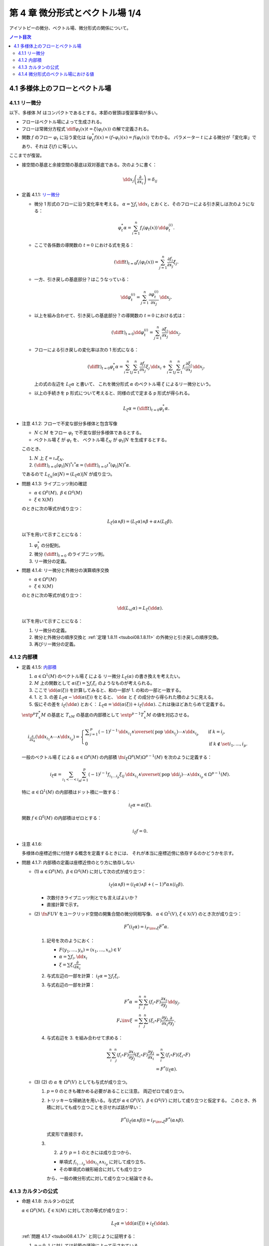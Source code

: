 ======================================================================
第 4 章 微分形式とベクトル場 1/4
======================================================================

アイソトピーの微分、ベクトル場、微分形式の関係について。

.. contents:: ノート目次

4.1 多様体上のフローとベクトル場
======================================================================

4.1.1 リー微分
----------------------------------------------------------------------
以下、多様体 :math:`M` はコンパクトであるとする。本節の冒頭は復習事項が多い。

* フローはベクトル場によって生成される。
* フローは常微分方程式 :math:`\displaystyle \diff{\varphi_t(x)}{t} = \xi(\varphi_t(x))` の解で定義される。
* 関数 :math:`f` のフロー :math:`\varphi_t` に沿う変化は :math:`(\varphi_t^* f)(x) = (f \circ \varphi_t)(x) = f(\varphi_t(x))` でわかる。
  パラメーター :math:`t` による微分が「変化率」であり、それは :math:`\xi(f)` に等しい。

ここまでが復習。

* 接空間の基底と余接空間の基底は双対基底である。次のように書く：

  .. math::

     \dd x_j\left(\dfrac{\partial}{\partial x_i}\right) = \delta_{ij}

.. _tsuboi08.4.1.1:

* 定義 4.1.1: `リー微分 <http://mathworld.wolfram.com/LieDerivative.html>`__

  * 微分 1 形式のフローに沿う変化率を考える。
    :math:`\alpha = \sum f_i\,\dd x_i` とおくと、そのフローによる引き戻しは次のようになる：

    .. math::

       \varphi_t^*\alpha = \sum_{i = 1}^n f_i(\varphi_t(x))\,\dd \varphi_t^{(i)}.

  * ここで各係数の導関数の :math:`t = 0` における式を見る：

    .. math::

       \left(\diff{}{t}\right)_{t = 0} f_i(\varphi_t(x)) = \sum_{j = 1}^n \dfrac{\partial f_i}{\partial x_j}\xi_j.

  * 一方、引き戻しの基底部分？はこうなっている：

    .. math::

       \dd \varphi_t^{(i)} = \sum_{j = 1}^n \dfrac{\partial \varphi_t^{(i)}}{\partial x_j}\,\dd x_j.

  * 以上を組み合わせて、引き戻しの基底部分？の導関数の :math:`t = 0` における式は：

    .. math::

       \left(\diff{}{t}\right)_{t = 0} \dd \varphi_t^{(i)} = \sum_{j = 1}^n \dfrac{\partial \xi_i}{\partial x_j}\,\dd x_j.

  * フローによる引き戻しの変化率は次の 1 形式になる：

    .. math::

       \left(\diff{}{t}\right)_{t = 0} \varphi_t^*\alpha
       = \sum_{i = 1}^n\sum_{j = 1}^n \dfrac{\partial f_i}{\partial x_j}\xi_j\,\dd x_i
       + \sum_{i = 1}^n\sum_{j = 1}^n f_i \dfrac{\partial \xi_i}{\partial x_j}\,\dd x_j.

    上の式の左辺を :math:`L_\xi \alpha` と書いて、
    これを微分形式 :math:`\alpha` のベクトル場 :math:`\xi` によるリー微分という。

  * 以上の手続きを p 形式について考えると、同様の式で定まる p 形式が得られる。

    .. math::

       L_\xi \alpha = \left(\diff{}{t}\right)_{t = 0} \varphi_t^*\alpha.

.. _tsuboi08.4.1.2:

* 注意 4.1.2: フローで不変な部分多様体と包含写像

  * :math:`N \subset M` をフロー :math:`\varphi_t` で不変な部分多様体であるとする。
  * ベクトル場 :math:`\xi` が :math:`\varphi_t` を、
    ベクトル場 :math:`\xi_N` が :math:`\varphi_t|N` を生成するとする。

  このとき、

  1. :math:`N` 上 :math:`\xi = \iota_* \xi_N.`
  2. :math:`\displaystyle \left(\diff{}{t}\right)_{t = 0} (\varphi_t|N)^* \iota^* \alpha = \left(\diff{}{t}\right)_{t = 0} \iota^* (\varphi_t|N)^* \alpha.`

  であるので :math:`L_{\xi_N}(\alpha|N) = (L_\xi\alpha)|N` が成り立つ。

.. _tsuboi08.4.1.3:

* 問題 4.1.3: ライプニッツ則の確認

  * :math:`\alpha \in \Omega^p(M),\ \beta \in \Omega^q(M)`
  * :math:`\xi \in \mathfrak X(M)`

  のときに次の等式が成り立つ：

  .. math::

     L_\xi(\alpha \wedge \beta) = (L_\xi\alpha) \wedge \beta + \alpha \wedge (L_\xi\beta).

  以下を用いて示すことになる：

  1. :math:`\varphi_t^*` の分配則。
  2. 微分 :math:`\displaystyle \left(\diff{}{t}\right)_{t = 0}` のライプニッツ則。
  3. リー微分の定義。

.. _tsuboi08.4.1.4:

* 問題 4.1.4: リー微分と外微分の演算順序交換

  * :math:`\alpha \in \Omega^p(M)`
  * :math:`\xi \in \mathfrak X(M)`

  のときに次の等式が成り立つ：

  .. math::

     \dd(L_xi\alpha) = L_\xi(\dd \alpha).

  以下を用いて示すことになる：

  1. リー微分の定義。
  2. 微分と外微分の順序交換と :ref:`定理 1.8.11 <tsuboi08.1.8.11>` の外微分と引き戻しの順序交換。
  3. 再びリー微分の定義。

4.1.2 内部積
----------------------------------------------------------------------
.. _tsuboi08.4.1.5:

* 定義 4.1.5: `内部積 <http://mathworld.wolfram.com/InteriorProduct.html>`__

  1. :math:`\alpha \in \Omega^1(M)` のベクトル場 :math:`\xi` による
     リー微分 :math:`L_\xi(\alpha)` の書き換えを考えたい。
  2. :math:`M` 上の関数として :math:`\alpha(\xi) = \sum f_i\xi_i` のようなものが考えられる。
  3. ここで :math:`\dd(\alpha(\xi))` を計算してみると、和の一部が 1. の和の一部と一致する。
  4. 1. と 3. の差 :math:`L_\xi\alpha - \dd(\alpha(\xi))` をとると、
     :math:`\dd \alpha` と :math:`\xi` の成分から得られた積のように見える。
  5. 仮にその差を :math:`i_\xi(\dd\alpha)` とおく：
     :math:`L_\xi\alpha = \dd(\alpha(\xi)) + i_\xi(\dd\alpha).`
     これは後ほどあたらめて定義する。

  :math:`\extp^p T_x^*M` の基底と :math:`T_xM` の基底の内部積として
  :math:`\extp^{p - 1} T_x^*M` の値を対応させる。

  .. math::

     \begin{align*}
     i_{\frac{\partial}{\partial x_k}}(\dd x_{i_1} \wedge \dotsb \wedge \dd x_{i_p}) =
     \begin{cases}
     \displaystyle \sum_{j = 1}^p (-1)^{j - 1}\,
        \dd x_{i_1} \wedge \overset{(\text{pop }\dd x_{i_j})}{\dotsb} \wedge \dd x_{i_p}
        & \quad \text{if }k = i_j,\\
     0  & \quad \text{if }k \notin \set{i_1, \dotsc, i_p}.
     \end{cases}
     \end{align*}

  一般のベクトル場 :math:`\xi` による :math:`\alpha \in \Omega^p(M)` の内部積
  :math:`\fn{i_\xi}{\Omega^p(M)}\Omega^{p - 1}(M)` を次のように定義する：

  .. math::

     i_\xi\alpha = \sum_{i_1 < \dotsb < i_p}\sum_{j = 1}^p (-1)^{j - 1}
       f_{i_1 \dots i_p}\xi_{ij}
       \,\dd x_{i_1} \wedge \overset{(\text{pop }\dd i_j)}{\dotsb} \wedge \dd x_{i_p}
       \in \Omega^{p - 1}(M).

  特に :math:`\alpha \in \Omega^1(M)` の内部積はドット積に一致する：

  .. math::

     i_\xi\alpha = \alpha(\xi).

  関数 :math:`f \in \Omega^0(M)` の内部積はゼロとする：

  .. math::

     i_\xi f = 0.

.. _tsuboi08.4.1.6:

* 注意 4.1.6:

  多様体の座標近傍に付随する概念を定義するときには、
  それが本当に座標近傍に依存するのかどうかを示す。

.. _tsuboi08.4.1.7:

* 問題 4.1.7: 内部積の定義は座標近傍のとり方に依存しない

  * \(1) :math:`\alpha \in \Omega^p(M),\ \beta \in \Omega^q(M)` に対して次の式が成り立つ：

    .. math::

       i_\xi(\alpha \wedge \beta) = (i_\xi\alpha) \wedge \beta + (-1)^p\alpha \wedge (i_\xi\beta).

    * 次数付きライプニッツ則とでも言えばよいか？
    * 直接計算で示す。

  * \(2) :math:`\fn{F}{U}V` をユークリッド空間の開集合間の微分同相写像、
    :math:`\alpha \in \Omega^1(V)`, :math:`\xi \in \mathfrak{X}(V)` のとき次が成り立つ：

    .. math::

       F^*(i_\xi\alpha) = i_{{{F\inv}_*}\xi}F^*\alpha.

    1. 記号を次のようにおく：

       * :math:`F(y_1, \dotsc, y_n) = (x_1, \dotsc, x_n) \in V`
       * :math:`\alpha = \sum f_i,\dd x_i`
       * :math:`\xi = \sum \xi_i \dfrac{\partial}{\partial x_i}`

    2. 与式左辺の一部を計算：
       :math:`i_\xi\alpha = \sum f_i\xi_i.`

    3. 与式右辺の一部を計算：

       .. math::

          \begin{align*}
          F^*\alpha &= \sum_i^n \sum_j^n (f_i \circ F)\dfrac{\partial x_i}{\partial y_j}\,\dd y_j.\\
          F_*\inv \xi &= \sum_i^n \sum_j^n (\xi_i \circ F)\dfrac{\partial y_j}{\partial x_i}\dfrac{\partial}{\partial y_j}.
          \end{align*}

    4. 与式右辺を 3. を組み合わせて求める：

       .. math::

          \begin{align*}
          \sum_i^n \sum_j^n(f_i \circ F)\dfrac{\partial x_i}{\partial y_j}(\xi_i \circ F)\dfrac{\partial y_j}{\partial x_i}
          &= \sum_i^n(f_i \circ F)(\xi_i \circ F)\\
          &= F^*(i_\xi\alpha).
          \end{align*}

  * \(3) (2) の :math:`\alpha` を :math:`\Omega^p(V)` としても与式が成り立つ。

    1. :math:`p = 0` のときも確かめる必要があることに注意。
       両辺ゼロで成り立つ。

    2. トリッキーな帰納法を用いる。与式が
       :math:`\alpha \in \Omega^p(V),\ \beta \in \Omega^q(V)` に対して成り立つと仮定する。
       このとき、外積に対しても成り立つことを示せれば話が早い：

       .. math::

          F^*(i_\xi(\alpha \wedge \beta)) = i_{{{F\inv}_*}\xi}F^*(\alpha \wedge \beta).

       式変形で直接示す。

    3. (2) より :math:`p = 1` のときには成り立つから、

       * 単項式 :math:`f_{i_1 \dots i_p}\,\dd x_{i_1} \wedge x_{i_p}` に対して成り立ち、
       * その単項式の線形結合に対しても成り立つ

       から、一般の微分形式に対して成り立つと結論できる。

4.1.3 カルタンの公式
----------------------------------------------------------------------
.. _tsuboi08.4.1.8:

* 命題 4.1.8: カルタンの公式

  :math:`\alpha \in \Omega^p(M),\ \xi \in \mathfrak{X}(M)` に対して次の等式が成り立つ：

  .. math::

     L_\xi\alpha = \dd(\alpha(\xi)) + i_\xi(\dd\alpha).

  :ref:`問題 4.1.7 <tsuboi08.4.1.7>` と同じように証明する：

  1. :math:`p = 0, 1` に対しては前節の議論によって示されている。
  2. 一般の :math:`p` に対して示すために、与式が :math:`\alpha \in \Omega^p(M),\ \beta \in \Omega^q(M)`
     のときに成り立つと仮定し、外積に対して同等の等式：

     .. math::

        L_\xi(\alpha \wedge \beta)
        = \dd(i_\xi(\alpha \wedge \beta)) + i_\xi(\dd(\alpha \wedge \beta))

     が示せれば、同じ論理で一般の場合に対して成り立つことになる。

..

* 復習だと思うが括弧積の成分表示：

  .. math::

     [\xi, \eta] = \sum_j^n\sum_i^n\left(
       \xi_i \dfrac{\partial \eta_j}{\partial x_i}
       - \eta_i \dfrac{\partial \xi_j}{\partial x_i}\right)
       \dfrac{\partial}{\partial x_j}.

.. _tsuboi08.4.1.9:

* 問題 4.1.9: リー微分と括弧積に関する等式 1 形式版

  * :math:`\alpha \in \Omega^1(M)`
  * :math:`\xi, \eta \in \in \mathfrak{X}(M)`

  ならば、次が成り立つ：

  .. math::

     L_\xi L_\eta \alpha - L_\eta L_\xi \alpha = L_{[\xi, \eta]}\alpha.

  証明は直接計算になる：

  1. :math:`\alpha = \sum f_i,\dd x_i` とおく。
  2. :math:`L_\xi\alpha` をそれで表す：

     .. math::

        L_\xi\alpha = \sum_i^n\sum_j^n\left(
          \dfrac{\partial f_i}{\partial x_j}\xi_j
          + f_j \dfrac{\partial \xi_j}{\partial x_i}\right)
          \,\dd x_i.

  3. :math:`L_\xi L_\eta \alpha` と :math:`L_\eta L_\xi \alpha` を直接計算する。
  4. 3. の差を計算すると、本書の解答例の式で言うところの奇数項が打ち消し合って
     次のようになる：

     .. math::

        \sum_i \sum_k \sum_j \left(
          \dfrac{\partial f_i}{\partial x_j}\left(
            \dfrac{\partial \eta_j}{\partial x_k}\xi_k
          - \dfrac{\partial \xi_j}{\partial x_k}\eta_k\right)
          + f_j \dfrac{\partial}{\partial x_i}\left(
            \dfrac{\partial \eta_j}{\partial x_k}\xi_k
          - \dfrac{\partial \xi_j}{\partial x_k}\eta_k\right)\right)
          \,\dd x_i.

     これは括弧積によるリー微分である。

.. _tsuboi08.4.1.10:

* 問題 4.1.10: リー微分と括弧積に関する等式 p 形式版

  :ref:`問題 4.1.9 <tsuboi08.4.1.9>` において :math:`\alpha \in \Omega^p(M)` と
  仮定を一般の次数に緩めても同じ等式が成り立つ。

  1. :math:`p = 0` のとき成り立つことを示す。
     つまり関数 :math:`f \in \Omega^0(M)` で確認する：

     .. math::

        \begin{align*}
        L_\xi L_\eta f - L_\eta L_\xi f
        &= \xi(\eta(f)) - \eta(\xi(f))\\
        &= [\xi, \eta](f)\\
        &= L_{[\xi, \eta]}f.
        \end{align*}

  2. :math:`p = 1` のときは既に :ref:`問題 4.1.9 <tsuboi08.4.1.9>` において証明済みである。
  3. 与式が :math:`\alpha \in \Omega^p(M),\ \beta \in \Omega^q(M)`
     のときに成り立つと仮定し、
     :ref:`問題 4.1.7 <tsuboi08.4.1.7>` での証明技法を用いる。
     つまり、次の等式が成り立つことを示す：

     .. math::

        L_\xi L_\eta (\alpha \wedge \beta) - L_\eta L_\xi (\alpha \wedge \beta)
        = L_{[\xi, \eta]}(\alpha \wedge \beta).

.. _tsuboi08.4.1.11:

* 問題 4.1.11: 内部積とリー微分と括弧積

  * :math:`\alpha \in \Omega^p(M)`
  * :math:`\xi, \eta \in \mathfrak{X}(M)`

  ならば、次が成り立つ：

  .. math::

     i_\xi L_\eta \alpha - L_\eta i_\xi \alpha = i_{[\xi, \eta]}\alpha.

  1. :math:`p = 1` のときを示す。
     :math:`\alpha = \sum f_i\,\dd x_i` に対して直接計算で示す。

  2. あとは :ref:`問題 4.1.7 <tsuboi08.4.1.7>` での証明技法を用いる。
     直接計算で次を示せば十分：

     .. math::

        (i_\xi L_\eta - L_\eta i_\xi)(\alpha \wedge \beta) = i_{[\xi, \eta]}(\alpha \wedge \beta).

.. _tsuboi08.4.1.12:

* 問題 4.1.12: カルタンの公式の応用？

  * \(1) :math:`\omega = \dd x_1 \wedge \dd x_2 \wedge \dd x_3 \in \Omega^3(\RR^3)` とする。
    :math:`\displaystyle \xi = \sum_{i, j = 1}^3 a_{ij}x_j \dfrac{\partial}{\partial x_i}` による
    リー微分 :math:`L_\xi\omega` がゼロとなる条件とは何か。

    ポイントは :math:`\dd \omega = 0` であるから、カルタンの公式が簡単になることを利用することだ。

    .. math::

       \begin{align*}
       L_\xi\omega
       &= \dd(i_\xi\omega) + i_\xi(\dd \omega)\\
       &= \dd(i_\xi\omega)\\
       &= \dd(\xi_1\,\dd x_2 \wedge \dd x_3 - \xi_2\,\dd x_1 \wedge \dd x_3 + \xi_3\,\dd x_1 \wedge \dd x_2)\\
       &= \sum_{i = 1}^3 \dfrac{\partial \xi_i}{\partial x_i}\omega\\
       &= \sum_{i = 1}^3 a_{ii}\omega.
       \end{align*}

    ただし :math:`\displaystyle \xi_1 = \sum_{j = 1}^3 a_{1j}x_j` などとした。

    よって求める条件は :math:`\sum a_{ii} = 0` となる。

  * \(2) :math:`\alpha = x_1\,\dd x_2 \wedge \dd x_3 - x_2\,\dd x_1 \wedge \dd x_3 + x_3\,\dd x_1 \wedge \dd x_2 \in \Omega^2(\RR^3)`
    についてはどうか。

    直接計算による方法と :math:`\dd \alpha = 3 \omega` を利用する方法がある。
    :math:`L_\xi\omega = 0 \iff L_\xi\alpha = 0` を示す。

    1. 直接計算により :math:`\dd \alpha = 3 \omega` がわかる。

    2. :math:`L_\xi\alpha = 0 \implies L_\xi\alpha = 0` を示す：

         :math:`\dd(L_\xi\alpha) = 0` に :ref:`問題 4.1.4 <tsuboi08.4.1.4>` の順序交換を適用して
         :math:`L_\xi(\dd\alpha) = 0`

         ここで 1. を利用すると :math:`L_\xi(\dd\alpha) = L_\xi(3\omega) = 3L_\xi\omega.`

         ゆえに :math:`L_\xi\alpha = 0 \implies L_\xi\alpha = 0` が成り立つ。

    3. :math:`L_\xi\omega = 0 \implies L_\xi\alpha = 0` を示す：

         まず :math:`\displaystyle \eps = \sum_{i, j = 1}^3 \delta_{ij}x_j\dfrac{\partial}{\partial x_i}`
         とおくと次の等式が成り立つ：

         * :math:`[\eps, \xi] = 0`
         * :math:`i_\eps\alpha = 0`

         :ref:`問題 4.1.11 <tsuboi08.4.1.11>` により次の等式が成り立つ：

         .. math::

            i_\eps L_\xi \omega - L_\xi i_\eps \omega = i_{[\eps, \xi]}\omega.

         * :math:`[\eps, \xi] = 0` なので、右辺、結局両辺ともにゼロである。
         * 一方 :math:`L_\xi\omega = 0` であることから、
           左辺は :math:`-L_\xi i_\eps \omega = - L_\xi \alpha` に等しい。

       以上より :math:`L_\xi\omega = 0 \implies L_\xi\alpha = 0` が成り立つ。

    4. 主張の同値性が 2. と 3. により示された。
       従って、求める条件とは (1) のそれと同じである。

4.1.4 微分形式のベクトル場における値
----------------------------------------------------------------------
冒頭、外積代数 :math:`\extp^p T^*M` のベクトル束とは何？
外積代数 :math:`\extp^p T^*M` は余接束 :math:`T^*M` のベクトル束だと言っている？

.. _tsuboi08.4.1.13:

* 定義 4.1.13: 微分形式のベクトル場における値

  .. math::

     \alpha(\xi_1, \dotsc, \xi_p) = i_{\xi_p} \dots i_{\xi_1}\alpha.

  内部積で定義される値のようだ。

  これを逆に使えば内部積を微分形式の値として表現できる：

  .. math::

     i_{\xi_p}\alpha = \alpha(\xi_p, \xi_1, \dotsc, \xi_{p - 1}).

.. _tsuboi08.4.1.14:

* 注意 4.1.14: 上記の右辺を :math:`p!` で割った値を定義とする流儀もあるらしい。

.. _tsuboi08.4.1.15:

* 問題 4.1.15: 外積の微分形式のベクトル場における値

  :math:`\alpha \in \Omega^p(M),\ \beta \in \Omega^q(M)` のとき、
  外積のベクトル場における値は次のとおり：

  .. math::

     (\alpha \wedge \beta)(\xi_1, \dotsc, \xi_{p + q})
     = \sum_{j_1 < \dotsb < j_p\\k_1 < \dotsb < k_q}
     \sgn
     \begin{pmatrix}
     1 & \cdots & p & p + 1 & \cdots & p + q\\
     j_1 & \cdots & j_p & k_1 & \cdots & k_q
     \end{pmatrix}
     \alpha(\xi_{j_1}, \dotsc, \xi_{j_p})
     \beta (\xi_{k_1}, \dotsc, \xi_{k_q})

  1. :ref:`定義 4.1.13 <tsuboi08.4.1.13>` の右辺を
     :ref:`問題 4.1.7 <tsuboi08.4.1.7>` に基いて軽く計算すると、
     おおまかには次の形になる：

     .. math::

        i_{\xi_{p + q}} \dots i_{\xi_1}(\alpha \wedge \beta)
        = \sum (-1)^?
          (i_{\xi_{j_p}} \dots i_{\xi_{j_1}}\alpha)
          (i_{\xi_{k_q}} \dots i_{\xi_{k_1}}\beta).

  2. :math:`i_\xi i_\eta = -i_\eta i_\xi` なので
     :math:`i_{\xi_{k_q}} \dots i_{\xi_{k_1}} i_{\xi_{j_p}} \dots i_{\xi_{j_1}}(\alpha \wedge \beta)`
     における :math:`(i_{\xi_{j_p}} \dots i_{\xi_{j_1}}\alpha)(i_{\xi_{k_q}} \dots i_{\xi_{k_1}}\beta)`
     の :math:`\sgn` はプラス。

  3. よって 1. の左辺における 2. 最終式の符号は主張の置換の符号に等しい。

.. _tsuboi08.4.1.16:

* 問題 4.1.16: 外微分とリー微分の性質（あるいは定義）

  * \(1) :math:`\alpha \in \Omega^1(M)` に対して次の等式が成り立つ：

    .. math::

       (\dd \alpha)(\xi_1, \xi_2)
       = \xi_1(\alpha(\xi_2)) - \xi_2(\alpha(\xi_1)) - \alpha([\xi_1, \xi_2]).

    1. :ref:`問題 4.1.11 <tsuboi08.4.1.11>` の等式に
       カルタンの公式 :ref:`命題 4.1.8 <tsuboi08.4.1.8>` を適用する。

    2. :ref:`定義 4.1.13 <tsuboi08.4.1.13>` を用いて書き換えれば示される。

  * \(2) :math:`\alpha \in \Omega^p(M)` に対して次の等式が成り立つ：

    .. math::

       (\dd \alpha)(\xi_1, \dotsc, \xi_{p + 1})
       = \sum_{i = 1}^{p + 1} (-1)^{i - 1}\xi_i(\alpha(\xi_1, \overset{(\text{pop }i)}{\dotsc}, \xi_{p + 1}))
         + \sum_{i < j}(-1)^{i + j} \alpha([\xi_i, \xi_j], \xi_1,
           \overset{(\text{pop }i, j)}{\dotsc}, \xi_{p + 1}).

    これは難しい。
    :ref:`問題 4.1.11 <tsuboi08.4.1.11>` の拡張版と（ふつうの）帰納法による。

  * \(3) :math:`\alpha \in \Omega^p(M)` に対して次の等式が成り立つ：

    .. math::

       (L_\xi\alpha)(\xi_1, \dotsc, \xi_p)
       = \xi(\alpha(\xi_1, \dotsc, \xi_p))
         - \sum_{i = 1}^p \alpha(\xi_1, \dotsc, [\xi, \xi_i], \dotsc, \xi_p).

    左辺からひたすら計算する。

    .. math::

       \begin{align*}
       i_{\xi_p}\dots i_{\xi_1} L_\xi\alpha
       &= i_{\xi_p}\dots i_{\xi_2}i_{[\xi_1, \xi]}\alpha +
          i_{\xi_p}\dots i_{\xi_2}L_\xi i_{\xi_x}\alpha\\
       &= i_{\xi_p}\dots i_{[\xi_1, \xi]}\alpha +
          i_{\xi_p}\dots i_{\xi_3}i_{[\xi_2, \xi]} i_{\xi_1} \alpha +
          i_{\xi_p}\dots i_{\xi_3} L_\xi i_{\xi_2} i_{\xi_1} \alpha\\
       &= \cdots\\
       &= \sum_{i = 1}^n i_{\xi_p} \dots i_{[\xi_i, \xi]} \dots i_{xi_1} \alpha
         + L_\xi i_{\xi_p} \dots i_{xi_1} \alpha\\
       &= \xi(\alpha(\xi_1, \dotsc, \xi_p))
         - \sum_{i = 1}^p \alpha(\xi_1, \dotsc, [\xi, \xi_i], \dotsc, \xi_p).
       \end{align*}

    * 最後の等号で、直前の二項が入れ替わった。

  本によってはこちらが外微分・リー微分の定義として採用されているらしい。
